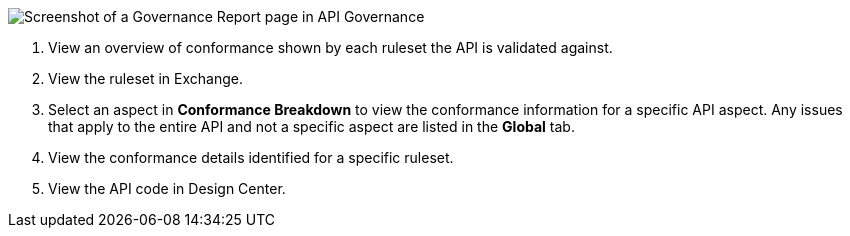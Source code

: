 // Partial reused in index.adoc and fix-instance-conformance-issues.adoc 

image::api-gov-apim-governance-report.png[Screenshot of a Governance Report page in API Governance]

[calloutlist]
. View an overview of conformance shown by each ruleset the API is validated against.
. View the ruleset in Exchange.
. Select an aspect in *Conformance Breakdown* to view the conformance information for a specific API aspect. Any issues that apply to the entire API and not a specific aspect are listed in the *Global* tab.
. View the conformance details identified for a specific ruleset.
. View the API code in Design Center.